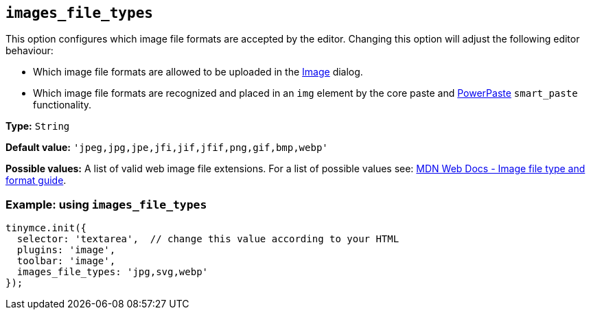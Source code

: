 [[images_file_types]]
== `+images_file_types+`

This option configures which image file formats are accepted by the editor. Changing this option will adjust the following editor behaviour:

* Which image file formats are allowed to be uploaded in the xref:image.adoc[Image] dialog.
* Which image file formats are recognized and placed in an `+img+` element by the core paste and xref:introduction-to-powerpaste.adoc[PowerPaste] `+smart_paste+` functionality.

*Type:* `+String+`

*Default value:* `+'jpeg,jpg,jpe,jfi,jif,jfif,png,gif,bmp,webp'+`

*Possible values:* A list of valid web image file extensions. For a list of possible values see: https://developer.mozilla.org/en-US/docs/Web/Media/Formats/Image_types[MDN Web Docs - Image file type and format guide].

=== Example: using `+images_file_types+`

[source,js]
----
tinymce.init({
  selector: 'textarea',  // change this value according to your HTML
  plugins: 'image',
  toolbar: 'image',
  images_file_types: 'jpg,svg,webp'
});
----
